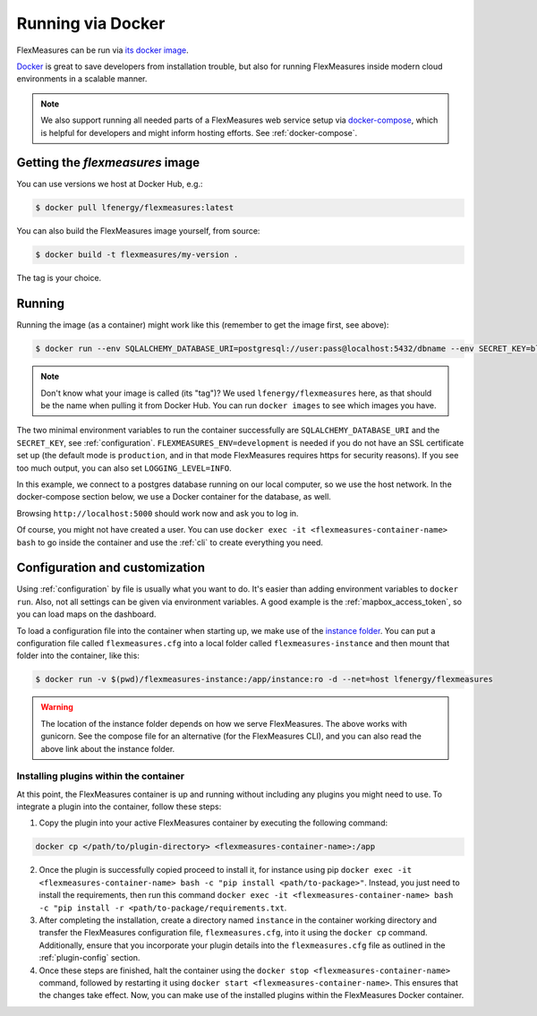.. _docker-image:

Running via Docker
======================

FlexMeasures can be run via `its docker image <https://hub.docker.com/repository/docker/lfenergy/flexmeasures>`_.

`Docker <https://docs.docker.com/get-docker/>`_ is great to save developers from installation trouble, but also for running FlexMeasures inside modern cloud environments in a scalable manner.


.. note:: We also support running all needed parts of a FlexMeasures web service setup via `docker-compose <https://docs.docker.com/compose/>`_, which is helpful for developers and might inform hosting efforts. See :ref:`docker-compose`. 


Getting the `flexmeasures` image
-----------------------------------

You can use versions we host at Docker Hub, e.g.:

.. code-block:: bash

    $ docker pull lfenergy/flexmeasures:latest


You can also build the FlexMeasures image yourself, from source:

.. code-block:: bash

    $ docker build -t flexmeasures/my-version . 

The tag is your choice.


Running
-----------------------------------

Running the image (as a container) might work like this (remember to get the image first, see above):

.. code-block:: bash

    $ docker run --env SQLALCHEMY_DATABASE_URI=postgresql://user:pass@localhost:5432/dbname --env SECRET_KEY=blabla --env FLEXMEASURES_ENV=development -d --net=host lfenergy/flexmeasures

.. note:: Don't know what your image is called (its "tag")? We used ``lfenergy/flexmeasures`` here, as that should be the name when pulling it from Docker Hub. You can run ``docker images`` to see which images you have.

The two minimal environment variables to run the container successfully are ``SQLALCHEMY_DATABASE_URI`` and the ``SECRET_KEY``, see :ref:`configuration`. ``FLEXMEASURES_ENV=development`` is needed if you do not have an SSL certificate set up (the default mode is ``production``, and in that mode FlexMeasures requires https for security reasons). If you see too much output, you can also set ``LOGGING_LEVEL=INFO``.

In this example, we connect to a postgres database running on our local computer, so we use the host network. In the docker-compose section below, we use a Docker container for the database, as well.

Browsing ``http://localhost:5000`` should work now and ask you to log in.

Of course, you might not have created a user. You can use ``docker exec -it <flexmeasures-container-name> bash`` to go inside the container and use the :ref:`cli` to create everything you need. 


.. _docker_configuration:

Configuration and customization
-----------------------------------

Using :ref:`configuration` by file is usually what you want to do. It's easier than adding environment variables to ``docker run``. Also, not all settings can be given via environment variables. A good example is the :ref:`mapbox_access_token`, so you can load maps on the dashboard.

To load a configuration file into the container when starting up, we make use of the `instance folder <https://flask.palletsprojects.com/en/2.1.x/config/#instance-folders>`_. You can put a configuration file called ``flexmeasures.cfg`` into a local folder called ``flexmeasures-instance`` and then mount that folder into the container, like this:

.. code-block:: bash

    $ docker run -v $(pwd)/flexmeasures-instance:/app/instance:ro -d --net=host lfenergy/flexmeasures

.. warning:: The location of the instance folder depends on how we serve FlexMeasures. The above works with gunicorn. See the compose file for an alternative (for the FlexMeasures CLI), and you can also read the above link about the instance folder.

Installing plugins within the container
^^^^^^^^^^^^^^^^^^^^^^^^^^^^^^^^^^^^

At this point, the FlexMeasures container is up and running without including any plugins you might need to use. To integrate a plugin into the container, follow these steps:

1. Copy the plugin into your active FlexMeasures container by executing the following command:

.. code-block:: bash

    docker cp </path/to/plugin-directory> <flexmeasures-container-name>:/app


2. Once the plugin is successfully copied proceed to install it, for instance using pip ``docker exec -it <flexmeasures-container-name> bash -c "pip install <path/to-package>"``. Instead, you just need to install the requirements, then run this command ``docker exec -it <flexmeasures-container-name> bash -c "pip install -r <path/to-package/requirements.txt``.
3. After completing the installation, create a directory named ``instance`` in the container working directory and transfer the FlexMeasures configuration file, ``flexmeasures.cfg``, into it using the ``docker cp`` command. Additionally, ensure that you incorporate your plugin details into the ``flexmeasures.cfg`` file as outlined in the :ref:`plugin-config` section.
4. Once these steps are finished, halt the container using the ``docker stop <flexmeasures-container-name>`` command, followed by restarting it using ``docker start <flexmeasures-container-name>``. This ensures that the changes take effect. Now, you can make use of the installed plugins within the FlexMeasures Docker container.